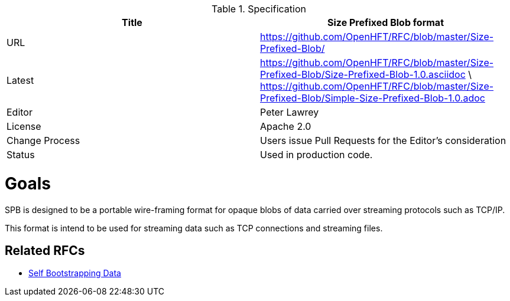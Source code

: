 .Specification
|===
| Title   | Size Prefixed Blob format

| URL     | https://github.com/OpenHFT/RFC/blob/master/Size-Prefixed-Blob/

| Latest  | https://github.com/OpenHFT/RFC/blob/master/Size-Prefixed-Blob/Size-Prefixed-Blob-1.0.asciidoc \ https://github.com/OpenHFT/RFC/blob/master/Size-Prefixed-Blob/Simple-Size-Prefixed-Blob-1.0.adoc
 
| Editor  | Peter Lawrey

| License | Apache 2.0

| Change Process | Users issue Pull Requests for the Editor's consideration

| Status  | Used in production code.

|===

= Goals

SPB is designed to be a portable wire-framing format for opaque blobs of data carried over streaming protocols such as TCP/IP.

This format is intend to be used for streaming data such as TCP connections and streaming files.

== Related RFCs

- https://github.com/OpenHFT/RFC/blob/master/Self-Bootstrapping-Data[Self Bootstrapping Data]

